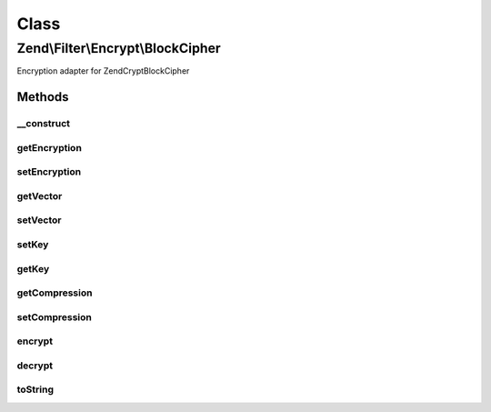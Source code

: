 .. Filter/Encrypt/BlockCipher.php generated using docpx on 01/30/13 03:02pm


Class
*****

Zend\\Filter\\Encrypt\\BlockCipher
==================================

Encryption adapter for Zend\Crypt\BlockCipher

Methods
-------

__construct
+++++++++++

.. function:: __construct()


    Class constructor

    :param string|array|\Traversable: Encryption Options

    :throws Exception\RuntimeException: 
    :throws Exception\InvalidArgumentException: 



getEncryption
+++++++++++++

.. function:: getEncryption()


    Returns the set encryption options

    :rtype: array 



setEncryption
+++++++++++++

.. function:: setEncryption()


    Sets new encryption options

    :param string|array: Encryption options

    :rtype: BlockCipher 

    :throws: Exception\InvalidArgumentException 



getVector
+++++++++

.. function:: getVector()


    Returns the initialization vector

    :rtype: string 



setVector
+++++++++

.. function:: setVector()


    Set the inizialization vector

    :param string: 

    :rtype: BlockCipher 

    :throws: Exception\InvalidArgumentException 



setKey
++++++

.. function:: setKey()


    Set the encryption key

    :param string: 

    :rtype: BlockCipher 

    :throws: Exception\InvalidArgumentException 



getKey
++++++

.. function:: getKey()


    Get the encryption key

    :rtype: string 



getCompression
++++++++++++++

.. function:: getCompression()


    Returns the compression

    :rtype: array 



setCompression
++++++++++++++

.. function:: setCompression()


    Sets a internal compression for values to encrypt

    :param string|array: 

    :rtype: BlockCipher 



encrypt
+++++++

.. function:: encrypt()


    Defined by Zend\Filter\FilterInterface
    
    Encrypts $value with the defined settings

    :param string: The content to encrypt

    :throws Exception\InvalidArgumentException: 

    :rtype: string The encrypted content



decrypt
+++++++

.. function:: decrypt()


    Defined by Zend\Filter\FilterInterface
    
    Decrypts $value with the defined settings

    :param string: Content to decrypt

    :rtype: string The decrypted content



toString
++++++++

.. function:: toString()


    Returns the adapter name

    :rtype: string 



